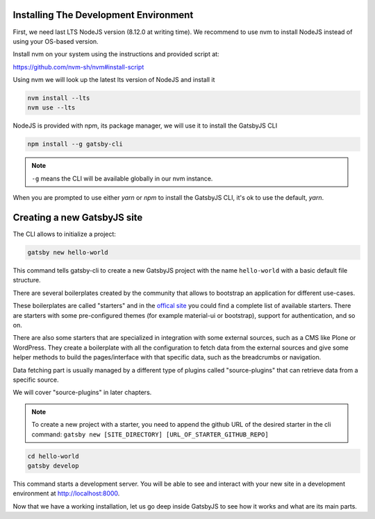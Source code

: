 Installing The Development Environment
======================================

First, we need last LTS NodeJS version (8.12.0 at writing time).
We recommend to use nvm to install NodeJS instead of using your OS-based version.

Install nvm on your system using the instructions and provided script at:

https://github.com/nvm-sh/nvm#install-script

Using nvm we will look up the latest lts version of NodeJS and install it

.. code-block:: console

   nvm install --lts
   nvm use --lts

NodeJS is provided with npm, its package manager, we will use it to install the GatsbyJS CLI

.. code-block:: console

   npm install --g gatsby-cli

.. note:: ``-g`` means the CLI will be available globally in our nvm instance.

When you are prompted to use either `yarn` or `npm` to install the GatsbyJS CLI, it's ok to use the default, `yarn`.

Creating a new GatsbyJS site
============================

The CLI allows to initialize a project:

.. code-block:: console

   gatsby new hello-world

This command tells gatsby-cli to create a new GatsbyJS project with the name ``hello-world`` with a basic default file structure.

There are several boilerplates created by the community that allows to bootstrap an application for different use-cases.

These boilerplates are called "starters" and in the `offical site <https://www.gatsbyjs.org/starters/?v=2>`_ you could
find a complete list of available starters. There are starters with some pre-configured themes (for example material-ui or bootstrap), support for authentication, and so on.

There are also some starters that are specialized in integration with some external sources, such as a CMS like Plone or WordPress.
They create a boilerplate with all the configuration to fetch data from the external sources and give some helper methods to build the pages/interface with that specific data, such as the breadcrumbs or navigation.

Data fetching part is usually managed by a different type of plugins called "source-plugins" that can retrieve data from a specific source.

We will cover "source-plugins" in later chapters.

.. note:: To create a new project with a starter, you need to append the github URL of the desired starter in the cli command: ``gatsby new [SITE_DIRECTORY] [URL_OF_STARTER_GITHUB_REPO]``

.. code-block:: console

   cd hello-world
   gatsby develop

This command starts a development server.
You will be able to see and interact with your new site in a development environment at http://localhost:8000.

Now that we have a working installation, let us go deep inside GatsbyJS to see how it works and what are its main parts.

